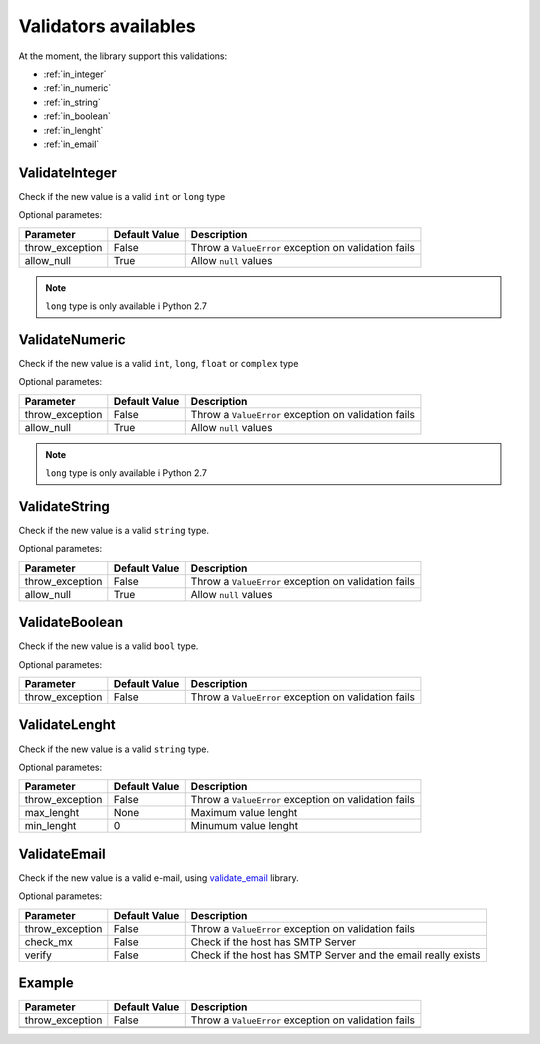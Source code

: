 Validators availables
=====================


At the moment, the library support this validations:

* :ref:`in_integer`
* :ref:`in_numeric`
* :ref:`in_string`
* :ref:`in_boolean`
* :ref:`in_lenght`
* :ref:`in_email`



.. _in_integer:

ValidateInteger
---------------

Check if the new value is a valid ``int`` or ``long`` type


Optional parametes:

+-------------------------+----------------------+-----------------------------------------------------------------+
| Parameter               | Default Value        | Description                                                     |
+=========================+======================+=================================================================+
| throw_exception         | False                | Throw a ``ValueError`` exception on validation fails            |
+-------------------------+----------------------+-----------------------------------------------------------------+
| allow_null              | True                 | Allow ``null`` values                                           |
+-------------------------+----------------------+-----------------------------------------------------------------+

.. note:: ``long`` type is only available i  Python 2.7


.. _in_numeric:

ValidateNumeric
---------------

Check if the new value is a valid ``int``, ``long``, ``float`` or ``complex`` type


Optional parametes:

+-------------------------+----------------------+-----------------------------------------------------------------+
| Parameter               | Default Value        | Description                                                     |
+=========================+======================+=================================================================+
| throw_exception         | False                | Throw a ``ValueError`` exception on validation fails            |
+-------------------------+----------------------+-----------------------------------------------------------------+
| allow_null              | True                 | Allow ``null`` values                                           |
+-------------------------+----------------------+-----------------------------------------------------------------+


.. note:: ``long`` type is only available i  Python 2.7



.. _in_string:

ValidateString
--------------

Check if the new value is a valid ``string`` type.

Optional parametes:

+-------------------------+----------------------+-----------------------------------------------------------------+
| Parameter               | Default Value        | Description                                                     |
+=========================+======================+=================================================================+
| throw_exception         | False                | Throw a ``ValueError`` exception on validation fails            |
+-------------------------+----------------------+-----------------------------------------------------------------+
| allow_null              | True                 | Allow ``null`` values                                           |
+-------------------------+----------------------+-----------------------------------------------------------------+



.. _in_boolean:

ValidateBoolean
---------------

Check if the new value is a valid ``bool`` type.

Optional parametes:

+-------------------------+----------------------+-----------------------------------------------------------------+
| Parameter               | Default Value        | Description                                                     |
+=========================+======================+=================================================================+
| throw_exception         | False                | Throw a ``ValueError`` exception on validation fails            |
+-------------------------+----------------------+-----------------------------------------------------------------+



.. _in_lenght:

ValidateLenght
--------------

Check if the new value is a valid ``string`` type.

Optional parametes:

+-------------------------+----------------------+-----------------------------------------------------------------+
| Parameter               | Default Value        | Description                                                     |
+=========================+======================+=================================================================+
| throw_exception         | False                | Throw a ``ValueError`` exception on validation fails            |
+-------------------------+----------------------+-----------------------------------------------------------------+
| max_lenght              | None                 | Maximum value lenght                                            |
+-------------------------+----------------------+-----------------------------------------------------------------+
| min_lenght              | 0                    | Minumum value lenght                                            |
+-------------------------+----------------------+-----------------------------------------------------------------+



.. _in_email:

ValidateEmail
-------------

Check if the new value is a valid e-mail, using validate_email_ library.

Optional parametes:

+-------------------------+----------------------+-----------------------------------------------------------------+
| Parameter               | Default Value        | Description                                                     |
+=========================+======================+=================================================================+
| throw_exception         | False                | Throw a ``ValueError`` exception on validation fails            |
+-------------------------+----------------------+-----------------------------------------------------------------+
| check_mx                | False                | Check if the host has SMTP Server                               |
+-------------------------+----------------------+-----------------------------------------------------------------+
| verify                  | False                | Check if the host has SMTP Server and the email really exists   |
+-------------------------+----------------------+-----------------------------------------------------------------+





Example
-------

+-------------------------+----------------------+-----------------------------------------------------------------+
| Parameter               | Default Value        | Description                                                     |
+=========================+======================+=================================================================+
| throw_exception         | False                | Throw a ``ValueError`` exception on validation fails            |
+-------------------------+----------------------+-----------------------------------------------------------------+
|                         |                      |                                                                 |
+-------------------------+----------------------+-----------------------------------------------------------------+
|                         |                      |                                                                 |
+-------------------------+----------------------+-----------------------------------------------------------------+


.. _validate_email: https://github.com/syrusakbary/validate_email